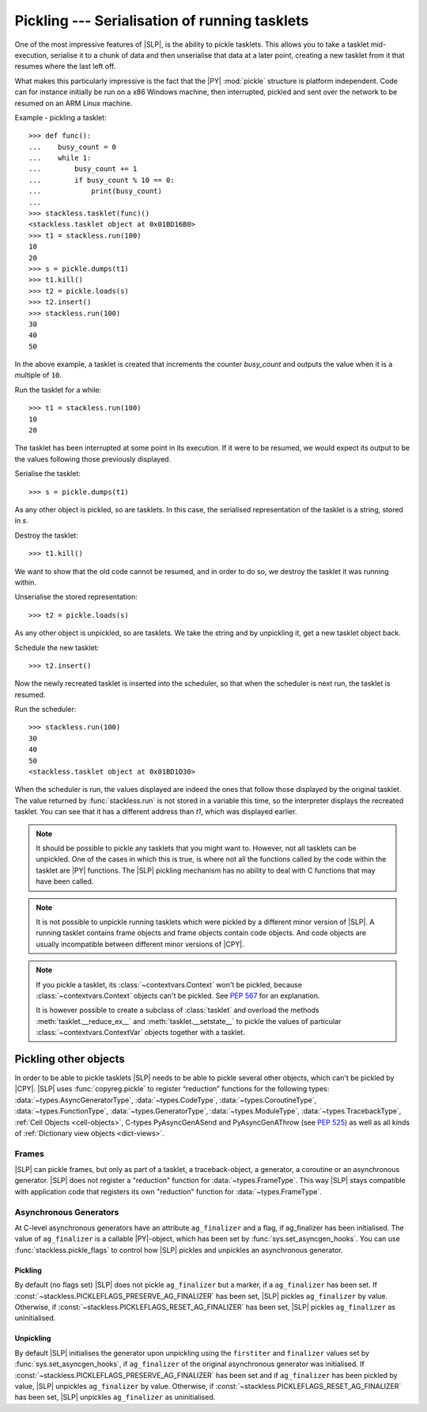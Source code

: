 .. _stackless-pickling:

**********************************************
Pickling --- Serialisation of running tasklets
**********************************************

One of the most impressive features of |SLP|, is the ability to pickle
tasklets.  This allows you to take a tasklet mid-execution, serialise it to
a chunk of data and then unserialise that data at a later point, creating a
new tasklet from it that resumes where the last left off.

What makes this
particularly impressive is the fact that the |PY| :mod:`pickle` structure
is platform independent.  Code can for instance initially be run on a x86
Windows machine, then interrupted, pickled and sent over the network to be
resumed on an ARM Linux machine.

Example - pickling a tasklet::

    >>> def func():
    ...    busy_count = 0
    ...    while 1:
    ...        busy_count += 1
    ...        if busy_count % 10 == 0:
    ...            print(busy_count)
    ...
    >>> stackless.tasklet(func)()
    <stackless.tasklet object at 0x01BD16B0>
    >>> t1 = stackless.run(100)
    10
    20
    >>> s = pickle.dumps(t1)
    >>> t1.kill()
    >>> t2 = pickle.loads(s)
    >>> t2.insert()
    >>> stackless.run(100)
    30
    40
    50

In the above example, a tasklet is created that increments the counter
*busy_count* and outputs the value when it is a multiple of ``10``.

Run the tasklet for a while::

    >>> t1 = stackless.run(100)
    10
    20

The tasklet has been interrupted at some point in its execution.  If
it were to be resumed, we would expect its output to be the values following
those previously displayed.

Serialise the tasklet::

    >>> s = pickle.dumps(t1)

As any other object is pickled, so are tasklets.  In this case, the serialised
representation of the tasklet is a string, stored in *s*.

Destroy the tasklet::

    >>> t1.kill()

We want to show that the old code cannot be resumed, and in order to do so, we
destroy the tasklet it was running within.

Unserialise the stored representation::

    >>> t2 = pickle.loads(s)

As any other object is unpickled, so are tasklets.  We take the string and
by unpickling it, get a new tasklet object back.

Schedule the new tasklet::

    >>> t2.insert()

Now the newly recreated tasklet is inserted into the scheduler, so that when
the scheduler is next run, the tasklet is resumed.

Run the scheduler::

    >>> stackless.run(100)
    30
    40
    50
    <stackless.tasklet object at 0x01BD1D30>

When the scheduler is run, the values displayed are indeed the ones that
follow those displayed by the original tasklet.  The value returned by
:func:`stackless.run` is not stored in a variable this time, so the
interpreter displays the recreated tasklet.  You can see that it has a
different address than *t1*, which was displayed earlier.

.. note::

    It should be possible to pickle any tasklets that you might want to.
    However, not all tasklets can be unpickled.  One of the cases in which
    this is true, is where not all the functions called by the code within
    the tasklet are |PY| functions.  The |SLP| pickling mechanism
    has no ability to deal with C functions that may have been called.

.. note::

    It is not possible to unpickle running tasklets which were pickled by a
    different minor version of |SLP|. A running tasklet contains frame
    objects and frame objects contain code objects. And code objects are
    usually incompatible between different minor versions of |CPY|.

.. note::

    If you pickle a tasklet, its :class:`~contextvars.Context` won't be pickled,
    because :class:`~contextvars.Context` objects can't be pickled. See
    :pep:`567` for an explanation.

    It is however possible to create a subclass of :class:`tasklet` and
    overload the methods :meth:`tasklet.__reduce_ex__` and :meth:`tasklet.__setstate__` to
    pickle the values of particular :class:`~contextvars.ContextVar` objects together
    with a tasklet.


======================
Pickling other objects
======================

In order to be able to pickle tasklets |SLP| needs to be able to pickle
several other objects, which can't be pickled by |CPY|. |SLP|
uses :func:`copyreg.pickle` to register “reduction” functions for the following
types:
:data:`~types.AsyncGeneratorType`,
:data:`~types.CodeType`,
:data:`~types.CoroutineType`,
:data:`~types.FunctionType`,
:data:`~types.GeneratorType`,
:data:`~types.ModuleType`,
:data:`~types.TracebackType`,
:ref:`Cell Objects <cell-objects>`,
C-types PyAsyncGenASend and PyAsyncGenAThrow (see :pep:`525`) as well as
all kinds of :ref:`Dictionary view objects <dict-views>`.

Frames
======

|SLP| can pickle frames, but only as part of a
tasklet, a traceback-object, a generator, a coroutine or an asynchronous
generator. |SLP| does not register a "reduction" function for
:data:`~types.FrameType`. This way |SLP| stays compatible with application
code that registers its own "reduction" function for :data:`~types.FrameType`.

.. _slp_pickling_asyncgen:

Asynchronous Generators
=======================

.. versionadded:: 3.7

At C-level asynchronous generators have an attribute ``ag_finalizer`` and a flag,
if ag_finalizer has been initialised. The value of ``ag_finalizer`` is a callable
|PY|-object, which has been set by :func:`sys.set_asyncgen_hooks`.
You can use :func:`stackless.pickle_flags` to control how |SLP| pickles and
unpickles an asynchronous generator.

Pickling
--------

By default (no flags set) |SLP| does not pickle ``ag_finalizer`` but a
marker, if a ``ag_finalizer`` has been set.
If :const:`~stackless.PICKLEFLAGS_PRESERVE_AG_FINALIZER` has been set,
|SLP| pickles ``ag_finalizer`` by value.
Otherwise, if :const:`~stackless.PICKLEFLAGS_RESET_AG_FINALIZER` has
been set, |SLP| pickles ``ag_finalizer`` as uninitialised.

Unpickling
----------

By default |SLP| initialises the generator upon unpickling using the
``firstiter`` and ``finalizer`` values set by :func:`sys.set_asyncgen_hooks`,
if ``ag_finalizer`` of the original asynchronous generator was initialised.
If :const:`~stackless.PICKLEFLAGS_PRESERVE_AG_FINALIZER` has been set and if
``ag_finalizer`` has been pickled by value, |SLP| unpickles
``ag_finalizer`` by value.
Otherwise, if :const:`~stackless.PICKLEFLAGS_RESET_AG_FINALIZER` has
been set, |SLP| unpickles ``ag_finalizer`` as uninitialised.
